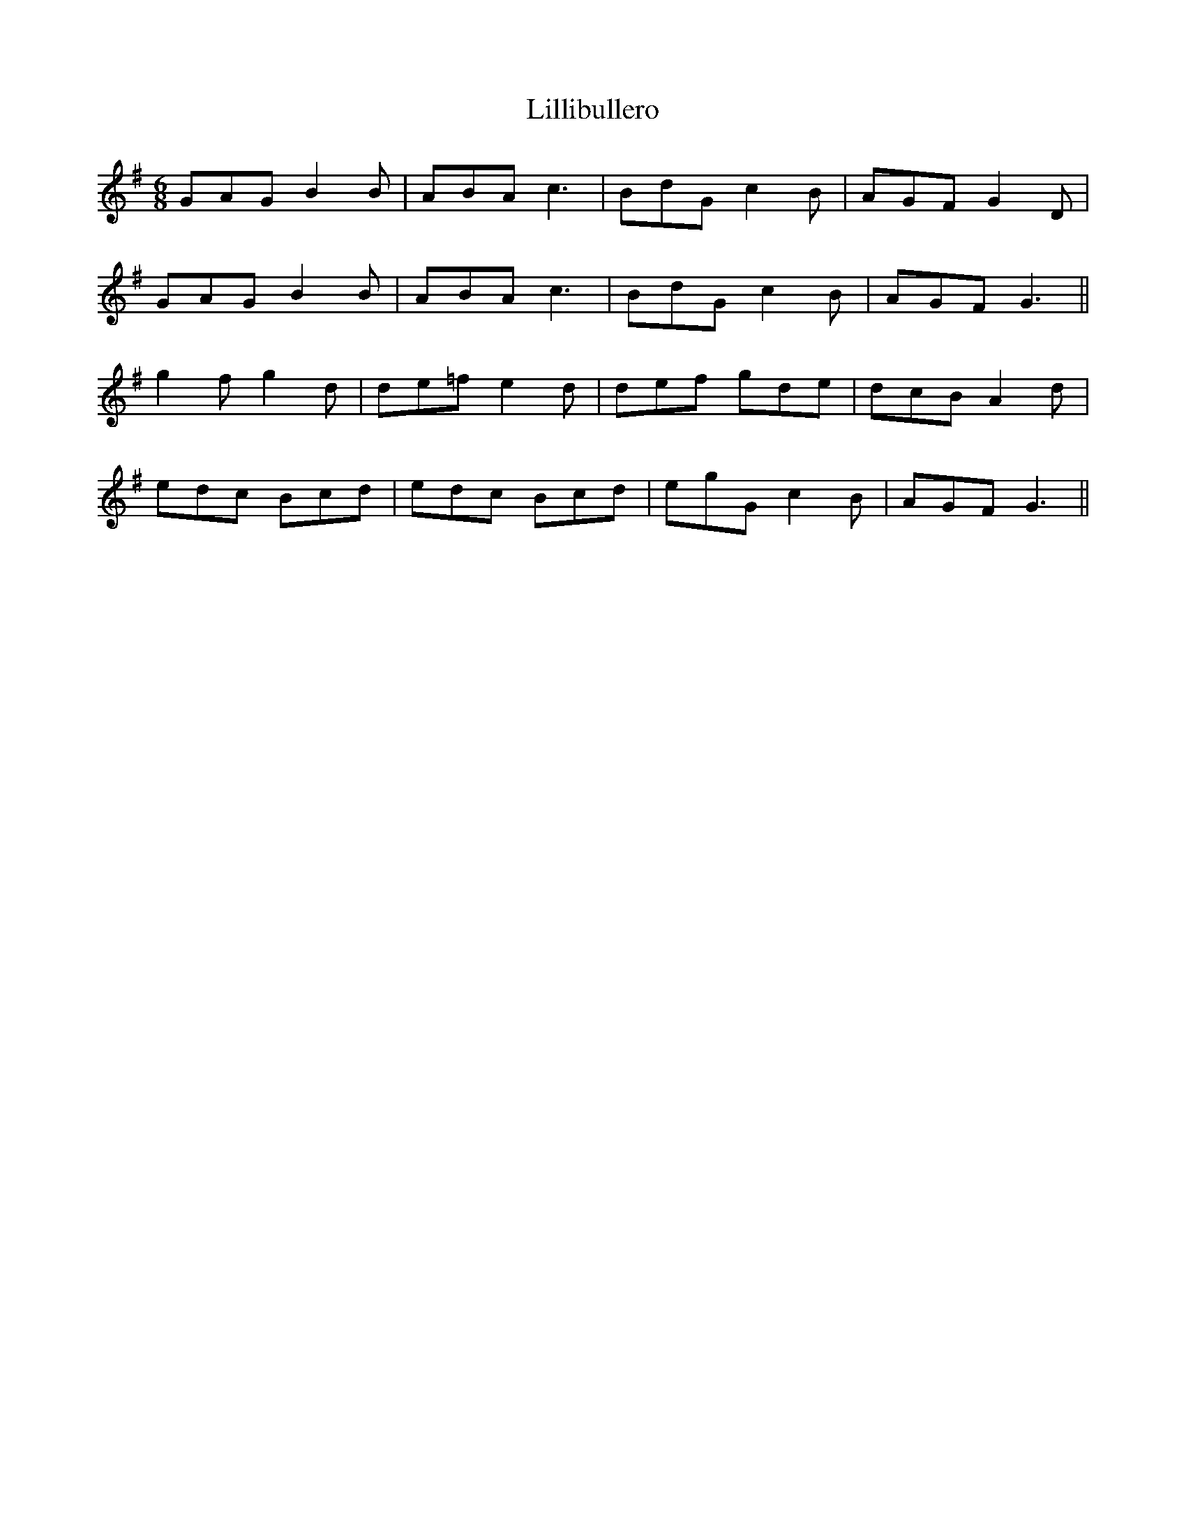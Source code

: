 X: 23599
T: Lillibullero
R: jig
M: 6/8
K: Gmajor
GAG B2 B|ABA c3|BdG c2 B|AGF G2 D|
GAG B2 B|ABA c3|BdG c2 B|AGF G3||
g2 f g2 d|de=f e2 d|def gde|dcB A2 d|
edc Bcd|edc Bcd|egG c2 B|AGF G3||

